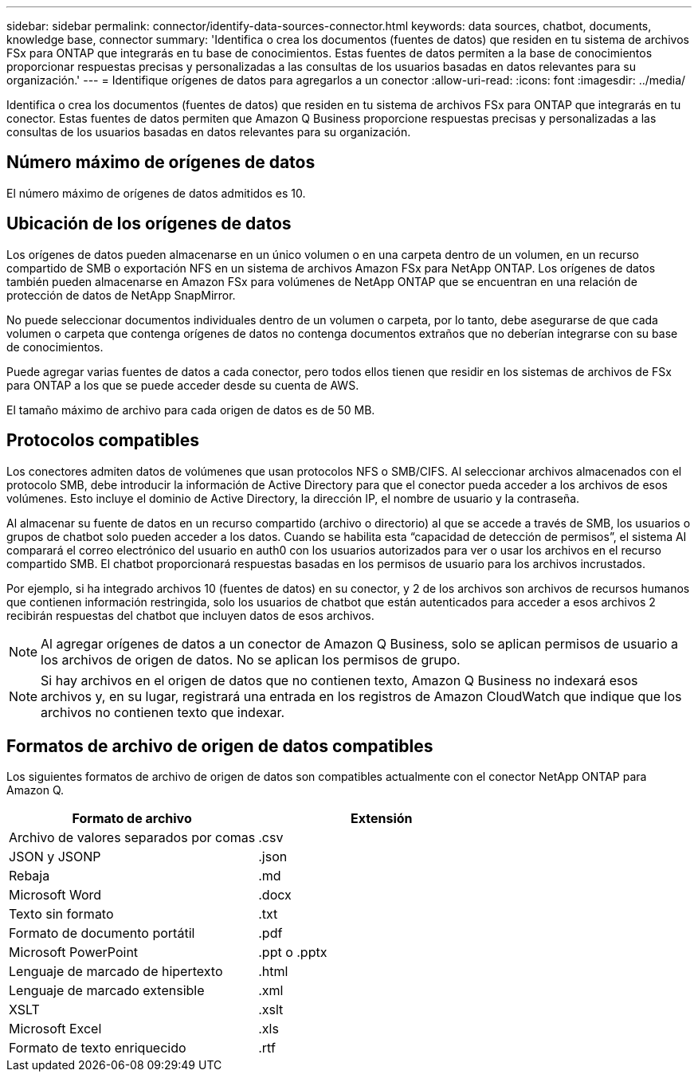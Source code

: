 ---
sidebar: sidebar 
permalink: connector/identify-data-sources-connector.html 
keywords: data sources, chatbot, documents, knowledge base, connector 
summary: 'Identifica o crea los documentos (fuentes de datos) que residen en tu sistema de archivos FSx para ONTAP que integrarás en tu base de conocimientos. Estas fuentes de datos permiten a la base de conocimientos proporcionar respuestas precisas y personalizadas a las consultas de los usuarios basadas en datos relevantes para su organización.' 
---
= Identifique orígenes de datos para agregarlos a un conector
:allow-uri-read: 
:icons: font
:imagesdir: ../media/


[role="lead"]
Identifica o crea los documentos (fuentes de datos) que residen en tu sistema de archivos FSx para ONTAP que integrarás en tu conector. Estas fuentes de datos permiten que Amazon Q Business proporcione respuestas precisas y personalizadas a las consultas de los usuarios basadas en datos relevantes para su organización.



== Número máximo de orígenes de datos

El número máximo de orígenes de datos admitidos es 10.



== Ubicación de los orígenes de datos

Los orígenes de datos pueden almacenarse en un único volumen o en una carpeta dentro de un volumen, en un recurso compartido de SMB o exportación NFS en un sistema de archivos Amazon FSx para NetApp ONTAP. Los orígenes de datos también pueden almacenarse en Amazon FSx para volúmenes de NetApp ONTAP que se encuentran en una relación de protección de datos de NetApp SnapMirror.

No puede seleccionar documentos individuales dentro de un volumen o carpeta, por lo tanto, debe asegurarse de que cada volumen o carpeta que contenga orígenes de datos no contenga documentos extraños que no deberían integrarse con su base de conocimientos.

Puede agregar varias fuentes de datos a cada conector, pero todos ellos tienen que residir en los sistemas de archivos de FSx para ONTAP a los que se puede acceder desde su cuenta de AWS.

El tamaño máximo de archivo para cada origen de datos es de 50 MB.



== Protocolos compatibles

Los conectores admiten datos de volúmenes que usan protocolos NFS o SMB/CIFS. Al seleccionar archivos almacenados con el protocolo SMB, debe introducir la información de Active Directory para que el conector pueda acceder a los archivos de esos volúmenes. Esto incluye el dominio de Active Directory, la dirección IP, el nombre de usuario y la contraseña.

Al almacenar su fuente de datos en un recurso compartido (archivo o directorio) al que se accede a través de SMB, los usuarios o grupos de chatbot solo pueden acceder a los datos. Cuando se habilita esta “capacidad de detección de permisos”, el sistema AI comparará el correo electrónico del usuario en auth0 con los usuarios autorizados para ver o usar los archivos en el recurso compartido SMB. El chatbot proporcionará respuestas basadas en los permisos de usuario para los archivos incrustados.

Por ejemplo, si ha integrado archivos 10 (fuentes de datos) en su conector, y 2 de los archivos son archivos de recursos humanos que contienen información restringida, solo los usuarios de chatbot que están autenticados para acceder a esos archivos 2 recibirán respuestas del chatbot que incluyen datos de esos archivos.


NOTE: Al agregar orígenes de datos a un conector de Amazon Q Business, solo se aplican permisos de usuario a los archivos de origen de datos. No se aplican los permisos de grupo.


NOTE: Si hay archivos en el origen de datos que no contienen texto, Amazon Q Business no indexará esos archivos y, en su lugar, registrará una entrada en los registros de Amazon CloudWatch que indique que los archivos no contienen texto que indexar.



== Formatos de archivo de origen de datos compatibles

Los siguientes formatos de archivo de origen de datos son compatibles actualmente con el conector NetApp ONTAP para Amazon Q.

[cols="2*"]
|===
| Formato de archivo | Extensión 


| Archivo de valores separados por comas | .csv 


| JSON y JSONP | .json 


| Rebaja | .md 


| Microsoft Word | .docx 


| Texto sin formato | .txt 


| Formato de documento portátil | .pdf 


| Microsoft PowerPoint | .ppt o .pptx 


| Lenguaje de marcado de hipertexto | .html 


| Lenguaje de marcado extensible | .xml 


| XSLT | .xslt 


| Microsoft Excel | .xls 


| Formato de texto enriquecido | .rtf 
|===